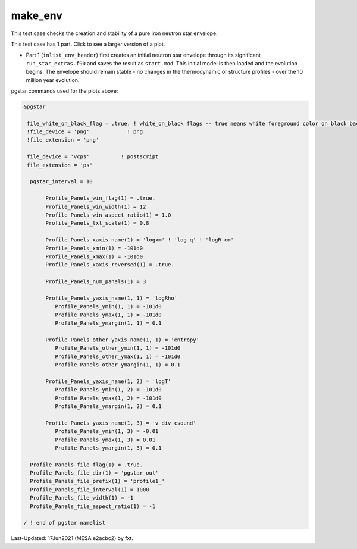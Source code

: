.. _make_env:

********
make_env
********

This test case checks the creation and stability of a pure iron neutron star envelope.

This test case has 1 part. Click to see a larger version of a plot.

* Part 1 (``inlist_env_header``) first creates an initial neutron star envelope through its significant ``run_star_extras.f90`` and saves the result as ``start.mod``.  This initial model is then loaded and the evolution begins. The envelope should remain stable - no changes in the thermodynamic or structure profiles - over the 10 million year evolution.

.. image:: ../../../star/test_suite/make_env/docs/profile1_000172.svg
   :scale: 100%

pgstar commands used for the plots above:


.. code-block:: console

 &pgstar

  file_white_on_black_flag = .true. ! white_on_black flags -- true means white foreground color on black background
  !file_device = 'png'            ! png
  !file_extension = 'png'

  file_device = 'vcps'          ! postscript
  file_extension = 'ps'

   pgstar_interval = 10

        Profile_Panels_win_flag(1) = .true.
        Profile_Panels_win_width(1) = 12
        Profile_Panels_win_aspect_ratio(1) = 1.0
        Profile_Panels_txt_scale(1) = 0.8

        Profile_Panels_xaxis_name(1) = 'logxm' ! 'log_q' ! 'logR_cm'
        Profile_Panels_xmin(1) = -101d0
        Profile_Panels_xmax(1) = -101d0
        Profile_Panels_xaxis_reversed(1) = .true.

        Profile_Panels_num_panels(1) = 3

        Profile_Panels_yaxis_name(1, 1) = 'logRho'
           Profile_Panels_ymin(1, 1) = -101d0
           Profile_Panels_ymax(1, 1) = -101d0
           Profile_Panels_ymargin(1, 1) = 0.1

        Profile_Panels_other_yaxis_name(1, 1) = 'entropy'
           Profile_Panels_other_ymin(1, 1) = -101d0
           Profile_Panels_other_ymax(1, 1) = -101d0
           Profile_Panels_other_ymargin(1, 1) = 0.1

        Profile_Panels_yaxis_name(1, 2) = 'logT'
           Profile_Panels_ymin(1, 2) = -101d0
           Profile_Panels_ymax(1, 2) = -101d0
           Profile_Panels_ymargin(1, 2) = 0.1

        Profile_Panels_yaxis_name(1, 3) = 'v_div_csound'
           Profile_Panels_ymin(1, 3) = -0.01
           Profile_Panels_ymax(1, 3) = 0.01
           Profile_Panels_ymargin(1, 3) = 0.1

   Profile_Panels_file_flag(1) = .true.
   Profile_Panels_file_dir(1) = 'pgstar_out'
   Profile_Panels_file_prefix(1) = 'profile1_'
   Profile_Panels_file_interval(1) = 1000
   Profile_Panels_file_width(1) = -1
   Profile_Panels_file_aspect_ratio(1) = -1

 / ! end of pgstar namelist


Last-Updated: 17Jun2021 (MESA e2acbc2) by fxt.
